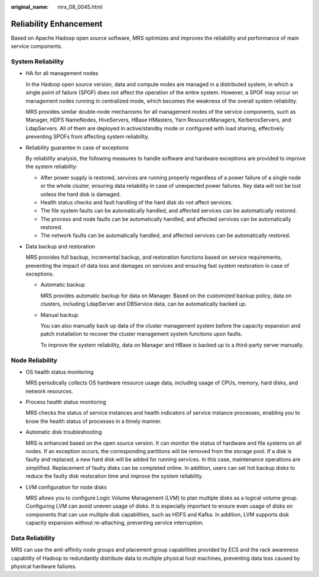 :original_name: mrs_08_0045.html

.. _mrs_08_0045:

Reliability Enhancement
=======================

Based on Apache Hadoop open source software, MRS optimizes and improves the reliability and performance of main service components.

System Reliability
------------------

-  HA for all management nodes

   In the Hadoop open source version, data and compute nodes are managed in a distributed system, in which a single point of failure (SPOF) does not affect the operation of the entire system. However, a SPOF may occur on management nodes running in centralized mode, which becomes the weakness of the overall system reliability.

   MRS provides similar double-node mechanisms for all management nodes of the service components, such as Manager, HDFS NameNodes, HiveServers, HBase HMasters, Yarn ResourceManagers, KerberosServers, and LdapServers. All of them are deployed in active/standby mode or configured with load sharing, effectively preventing SPOFs from affecting system reliability.

-  Reliability guarantee in case of exceptions

   By reliability analysis, the following measures to handle software and hardware exceptions are provided to improve the system reliability:

   -  After power supply is restored, services are running properly regardless of a power failure of a single node or the whole cluster, ensuring data reliability in case of unexpected power failures. Key data will not be lost unless the hard disk is damaged.
   -  Health status checks and fault handling of the hard disk do not affect services.
   -  The file system faults can be automatically handled, and affected services can be automatically restored.
   -  The process and node faults can be automatically handled, and affected services can be automatically restored.
   -  The network faults can be automatically handled, and affected services can be automatically restored.

-  Data backup and restoration

   MRS provides full backup, incremental backup, and restoration functions based on service requirements, preventing the impact of data loss and damages on services and ensuring fast system restoration in case of exceptions.

   -  Automatic backup

      MRS provides automatic backup for data on Manager. Based on the customized backup policy, data on clusters, including LdapServer and DBService data, can be automatically backed up.

   -  Manual backup

      You can also manually back up data of the cluster management system before the capacity expansion and patch installation to recover the cluster management system functions upon faults.

      To improve the system reliability, data on Manager and HBase is backed up to a third-party server manually.

Node Reliability
----------------

-  OS health status monitoring

   MRS periodically collects OS hardware resource usage data, including usage of CPUs, memory, hard disks, and network resources.

-  Process health status monitoring

   MRS checks the status of service instances and health indicators of service instance processes, enabling you to know the health status of processes in a timely manner.

-  Automatic disk troubleshooting

   MRS is enhanced based on the open source version. It can monitor the status of hardware and file systems on all nodes. If an exception occurs, the corresponding partitions will be removed from the storage pool. If a disk is faulty and replaced, a new hard disk will be added for running services. In this case, maintenance operations are simplified. Replacement of faulty disks can be completed online. In addition, users can set hot backup disks to reduce the faulty disk restoration time and improve the system reliability.

-  LVM configuration for node disks

   MRS allows you to configure Logic Volume Management (LVM) to plan multiple disks as a logical volume group. Configuring LVM can avoid uneven usage of disks. It is especially important to ensure even usage of disks on components that can use multiple disk capabilities, such as HDFS and Kafka. In addition, LVM supports disk capacity expansion without re-attaching, preventing service interruption.

Data Reliability
----------------

MRS can use the anti-affinity node groups and placement group capabilities provided by ECS and the rack awareness capability of Hadoop to redundantly distribute data to multiple physical host machines, preventing data loss caused by physical hardware failures.
